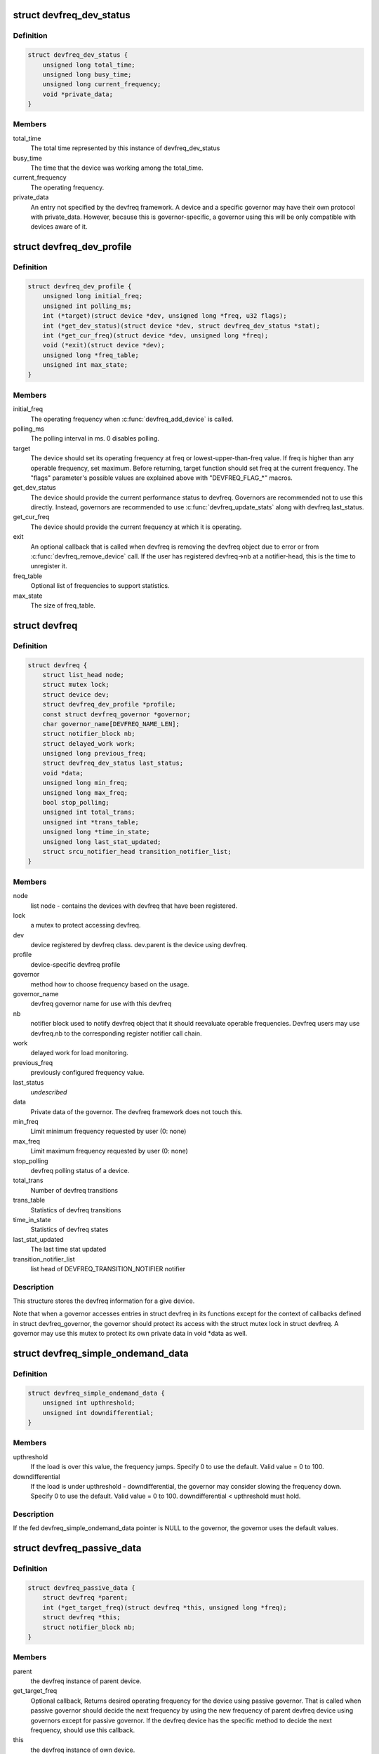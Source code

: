 .. -*- coding: utf-8; mode: rst -*-
.. src-file: include/linux/devfreq.h

.. _`devfreq_dev_status`:

struct devfreq_dev_status
=========================

.. c:type:: struct devfreq_dev_status

    Data given from devfreq user device to governors. Represents the performance statistics.

.. _`devfreq_dev_status.definition`:

Definition
----------

.. code-block:: c

    struct devfreq_dev_status {
        unsigned long total_time;
        unsigned long busy_time;
        unsigned long current_frequency;
        void *private_data;
    }

.. _`devfreq_dev_status.members`:

Members
-------

total_time
    The total time represented by this instance of
    devfreq_dev_status

busy_time
    The time that the device was working among the
    total_time.

current_frequency
    The operating frequency.

private_data
    An entry not specified by the devfreq framework.
    A device and a specific governor may have their
    own protocol with private_data. However, because
    this is governor-specific, a governor using this
    will be only compatible with devices aware of it.

.. _`devfreq_dev_profile`:

struct devfreq_dev_profile
==========================

.. c:type:: struct devfreq_dev_profile

    Devfreq's user device profile

.. _`devfreq_dev_profile.definition`:

Definition
----------

.. code-block:: c

    struct devfreq_dev_profile {
        unsigned long initial_freq;
        unsigned int polling_ms;
        int (*target)(struct device *dev, unsigned long *freq, u32 flags);
        int (*get_dev_status)(struct device *dev, struct devfreq_dev_status *stat);
        int (*get_cur_freq)(struct device *dev, unsigned long *freq);
        void (*exit)(struct device *dev);
        unsigned long *freq_table;
        unsigned int max_state;
    }

.. _`devfreq_dev_profile.members`:

Members
-------

initial_freq
    The operating frequency when \ :c:func:`devfreq_add_device`\  is
    called.

polling_ms
    The polling interval in ms. 0 disables polling.

target
    The device should set its operating frequency at
    freq or lowest-upper-than-freq value. If freq is
    higher than any operable frequency, set maximum.
    Before returning, target function should set
    freq at the current frequency.
    The "flags" parameter's possible values are
    explained above with "DEVFREQ_FLAG\_\*" macros.

get_dev_status
    The device should provide the current performance
    status to devfreq. Governors are recommended not to
    use this directly. Instead, governors are recommended
    to use \ :c:func:`devfreq_update_stats`\  along with
    devfreq.last_status.

get_cur_freq
    The device should provide the current frequency
    at which it is operating.

exit
    An optional callback that is called when devfreq
    is removing the devfreq object due to error or
    from \ :c:func:`devfreq_remove_device`\  call. If the user
    has registered devfreq->nb at a notifier-head,
    this is the time to unregister it.

freq_table
    Optional list of frequencies to support statistics.

max_state
    The size of freq_table.

.. _`devfreq`:

struct devfreq
==============

.. c:type:: struct devfreq

    Device devfreq structure

.. _`devfreq.definition`:

Definition
----------

.. code-block:: c

    struct devfreq {
        struct list_head node;
        struct mutex lock;
        struct device dev;
        struct devfreq_dev_profile *profile;
        const struct devfreq_governor *governor;
        char governor_name[DEVFREQ_NAME_LEN];
        struct notifier_block nb;
        struct delayed_work work;
        unsigned long previous_freq;
        struct devfreq_dev_status last_status;
        void *data;
        unsigned long min_freq;
        unsigned long max_freq;
        bool stop_polling;
        unsigned int total_trans;
        unsigned int *trans_table;
        unsigned long *time_in_state;
        unsigned long last_stat_updated;
        struct srcu_notifier_head transition_notifier_list;
    }

.. _`devfreq.members`:

Members
-------

node
    list node - contains the devices with devfreq that have been
    registered.

lock
    a mutex to protect accessing devfreq.

dev
    device registered by devfreq class. dev.parent is the device
    using devfreq.

profile
    device-specific devfreq profile

governor
    method how to choose frequency based on the usage.

governor_name
    devfreq governor name for use with this devfreq

nb
    notifier block used to notify devfreq object that it should
    reevaluate operable frequencies. Devfreq users may use
    devfreq.nb to the corresponding register notifier call chain.

work
    delayed work for load monitoring.

previous_freq
    previously configured frequency value.

last_status
    *undescribed*

data
    Private data of the governor. The devfreq framework does not
    touch this.

min_freq
    Limit minimum frequency requested by user (0: none)

max_freq
    Limit maximum frequency requested by user (0: none)

stop_polling
    devfreq polling status of a device.

total_trans
    Number of devfreq transitions

trans_table
    Statistics of devfreq transitions

time_in_state
    Statistics of devfreq states

last_stat_updated
    The last time stat updated

transition_notifier_list
    list head of DEVFREQ_TRANSITION_NOTIFIER notifier

.. _`devfreq.description`:

Description
-----------

This structure stores the devfreq information for a give device.

Note that when a governor accesses entries in struct devfreq in its
functions except for the context of callbacks defined in struct
devfreq_governor, the governor should protect its access with the
struct mutex lock in struct devfreq. A governor may use this mutex
to protect its own private data in void \*data as well.

.. _`devfreq_simple_ondemand_data`:

struct devfreq_simple_ondemand_data
===================================

.. c:type:: struct devfreq_simple_ondemand_data

    void \*data fed to struct devfreq and devfreq_add_device

.. _`devfreq_simple_ondemand_data.definition`:

Definition
----------

.. code-block:: c

    struct devfreq_simple_ondemand_data {
        unsigned int upthreshold;
        unsigned int downdifferential;
    }

.. _`devfreq_simple_ondemand_data.members`:

Members
-------

upthreshold
    If the load is over this value, the frequency jumps.
    Specify 0 to use the default. Valid value = 0 to 100.

downdifferential
    If the load is under upthreshold - downdifferential,
    the governor may consider slowing the frequency down.
    Specify 0 to use the default. Valid value = 0 to 100.
    downdifferential < upthreshold must hold.

.. _`devfreq_simple_ondemand_data.description`:

Description
-----------

If the fed devfreq_simple_ondemand_data pointer is NULL to the governor,
the governor uses the default values.

.. _`devfreq_passive_data`:

struct devfreq_passive_data
===========================

.. c:type:: struct devfreq_passive_data

    void \*data fed to struct devfreq and devfreq_add_device

.. _`devfreq_passive_data.definition`:

Definition
----------

.. code-block:: c

    struct devfreq_passive_data {
        struct devfreq *parent;
        int (*get_target_freq)(struct devfreq *this, unsigned long *freq);
        struct devfreq *this;
        struct notifier_block nb;
    }

.. _`devfreq_passive_data.members`:

Members
-------

parent
    the devfreq instance of parent device.

get_target_freq
    Optional callback, Returns desired operating frequency
    for the device using passive governor. That is called
    when passive governor should decide the next frequency
    by using the new frequency of parent devfreq device
    using governors except for passive governor.
    If the devfreq device has the specific method to decide
    the next frequency, should use this callback.

this
    the devfreq instance of own device.

nb
    the notifier block for DEVFREQ_TRANSITION_NOTIFIER list

.. _`devfreq_passive_data.description`:

Description
-----------

The devfreq_passive_data have to set the devfreq instance of parent
device with governors except for the passive governor. But, don't need to
initialize the 'this' and 'nb' field because the devfreq core will handle
them.

.. This file was automatic generated / don't edit.


